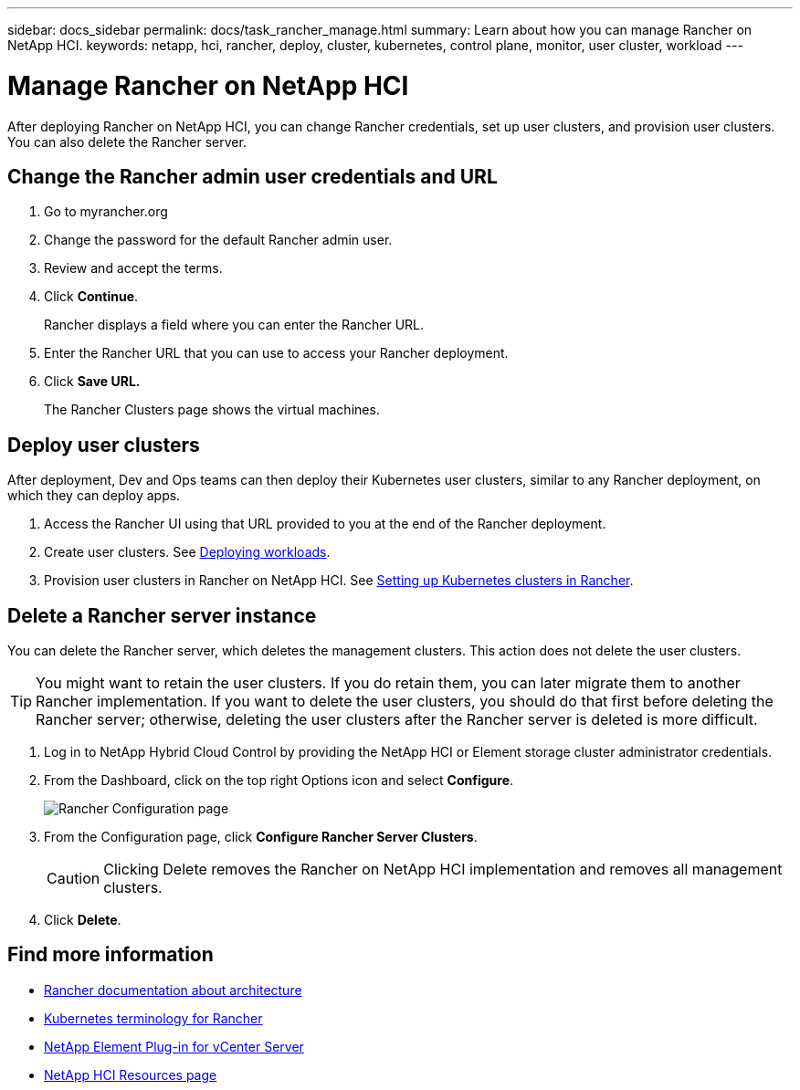---
sidebar: docs_sidebar
permalink: docs/task_rancher_manage.html
summary: Learn about how you can manage Rancher on NetApp HCI.
keywords: netapp, hci, rancher, deploy, cluster, kubernetes, control plane, monitor, user cluster, workload
---

= Manage Rancher on NetApp HCI
:hardbreaks:
:nofooter:
:icons: font
:linkattrs:
:imagesdir: ../media/

[.lead]
After deploying Rancher on NetApp HCI, you can change Rancher credentials, set up user clusters, and provision user clusters. You can also delete the Rancher server.


== Change the Rancher admin user credentials and URL

. Go to myrancher.org
. Change the password for the default Rancher admin user.
. Review and accept the terms.
. Click *Continue*.
+
Rancher displays a field where you can enter the Rancher URL.

. Enter the Rancher URL that you can use to access your Rancher deployment.
. Click *Save URL.*
+
The Rancher Clusters page shows the virtual machines.

== Deploy user clusters
After deployment, Dev and Ops teams can then deploy their Kubernetes user clusters, similar to any Rancher deployment, on which they can deploy apps.

. Access the Rancher UI using that URL provided to you at the end of the Rancher deployment.
. Create user clusters. See https://rancher.com/docs/rancher/v2.x/en/quick-start-guide/workload/[Deploying workloads].
. Provision user clusters in Rancher on NetApp HCI. See https://rancher.com/docs/rancher/v2.x/en/cluster-provisioning/[Setting up Kubernetes clusters in Rancher].


== Delete a Rancher server instance

You can delete the Rancher server, which deletes the management clusters. This action does not delete the user clusters.

TIP: You might want to retain the user clusters. If you do retain them, you can later migrate them to another Rancher implementation. If you want to delete the user clusters, you should do that first before deleting the Rancher server; otherwise, deleting the user clusters after the Rancher server is deleted is more difficult.

. Log in to NetApp Hybrid Cloud Control by providing the NetApp HCI or Element storage cluster administrator credentials.
. From the Dashboard, click on the top right Options icon and select *Configure*.
+
image::hcc_configure.png[Rancher Configuration page]

. From the Configuration page, click *Configure Rancher Server Clusters*.
+
CAUTION: Clicking Delete removes the Rancher on NetApp HCI implementation and removes all management clusters.

. Click *Delete*.




[discrete]
== Find more information
* https://rancher.com/docs/rancher/v2.x/en/overview/architecture/[Rancher documentation about architecture^]
* https://rancher.com/docs/rancher/v2.x/en/overview/concepts/[Kubernetes terminology for Rancher]
* https://docs.netapp.com/us-en/vcp/index.html[NetApp Element Plug-in for vCenter Server^]
* https://www.netapp.com/us/documentation/hci.aspx[NetApp HCI Resources page^]

